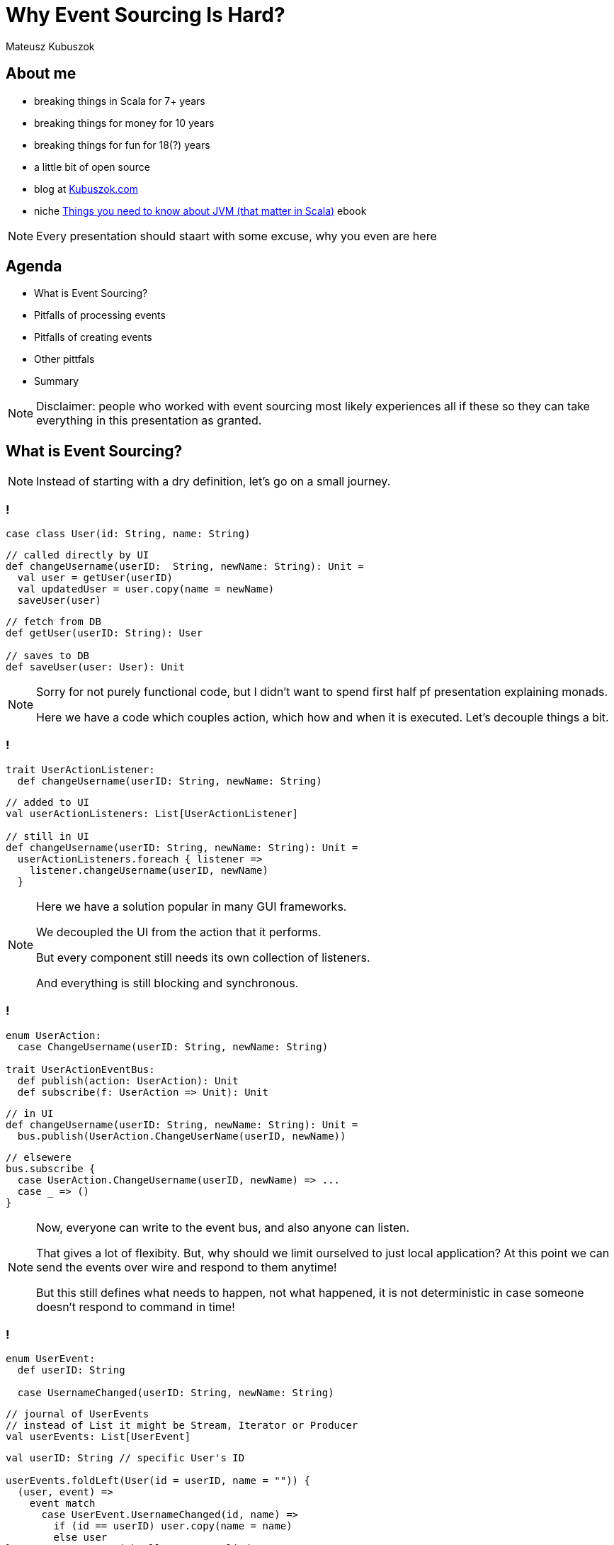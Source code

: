 // 35 minutes
:revealjs_totalTime: 2100

= Why Event Sourcing Is Hard?

Mateusz Kubuszok

== About me

[%step]
* breaking things in Scala for 7+ years
* breaking things for money for 10 years
* breaking things for fun for 18(?) years
* a little bit of open source
* blog at https://kubuszok.com[Kubuszok.com]
* niche https://leanpub.com/jvm-scala-book[Things you need to know about JVM (that matter in Scala)] ebook

[NOTE.speaker]
--
Every presentation should staart with some excuse, why you even are here
--

== Agenda

[%step]
* What is Event Sourcing?
* Pitfalls of processing events
* Pitfalls of creating events
* Other pittfals
* Summary

[NOTE.speaker]
--
Disclaimer: people who worked with event sourcing most likely experiences all if these so they can take everything in this presentation as granted.
--

== What is Event Sourcing?

[NOTE.speaker]
--
Instead of starting with a dry definition, let's go on a small journey.
--

=== !

[source, scala]
--
case class User(id: String, name: String)
--

[source, scala]
--
// called directly by UI
def changeUsername(userID:  String, newName: String): Unit =
  val user = getUser(userID)
  val updatedUser = user.copy(name = newName)
  saveUser(user)
--

[source, scala]
--
// fetch from DB
def getUser(userID: String): User

// saves to DB
def saveUser(user: User): Unit
--

[NOTE.speaker]
--
Sorry for not purely functional code, but I didn't want to spend first half pf presentation explaining monads.

Here we have a code which couples action, which how and when it is executed. Let's decouple things a bit.
--

=== !

[source, scala]
--
trait UserActionListener:
  def changeUsername(userID: String, newName: String)
--

[source, scala]
--
// added to UI
val userActionListeners: List[UserActionListener]

// still in UI
def changeUsername(userID: String, newName: String): Unit =
  userActionListeners.foreach { listener =>
    listener.changeUsername(userID, newName)
  }
--

[NOTE.speaker]
--
Here we have a solution popular in many GUI frameworks.

We decoupled the UI from the action that it performs.

But every component still needs its own collection of listeners.

And everything is still blocking and synchronous.
--

=== !

[source, scala]
--
enum UserAction:
  case ChangeUsername(userID: String, newName: String)

trait UserActionEventBus:
  def publish(action: UserAction): Unit
  def subscribe(f: UserAction => Unit): Unit
--

[source, scala]
--
// in UI
def changeUsername(userID: String, newName: String): Unit =
  bus.publish(UserAction.ChangeUserName(userID, newName))
--

[source, scala]
--
// elsewere
bus.subscribe {
  case UserAction.ChangeUsername(userID, newName) => ...
  case _ => ()
}
--

[NOTE.speaker]
--
Now, everyone can write to the event bus, and also anyone can listen.

That gives a lot of flexibity. But, why should we limit ourselved to just local application? At this point we can send the events over wire and respond to them anytime!

But this still defines what needs to happen, not what happened, it is not deterministic in case someone doesn't respond to command in time!
--

[transition="slide-in fade-out"]
=== !

[source, scala]
--
enum UserEvent:
  def userID: String

  case UsernameChanged(userID: String, newName: String)
--

[source, scala]
--
// journal of UserEvents
// instead of List it might be Stream, Iterator or Producer
val userEvents: List[UserEvent]
--

[source, scala]
--
val userID: String // specific User's ID

userEvents.foldLeft(User(id = userID, name = "")) {
  (user, event) =>
    event match
      case UserEvent.UsernameChanged(id, name) =>
        if (id == userID) user.copy(name = name)
        else user
} // returns User with all events applied
--

[NOTE.speaker]
--
Here, we decided to represent what happened, rather than what is requested to happen.

This allows us to deterministically compute state. It is decoupled with when it happened and where it happened.

We might change our about what to start with and how to use each event, and we can still compute the state because we rememver everything.

But this is the toy example because we got rid of side effects. It only appears in e.g. React or similar.

But remember this foldLeft intuition! In two steps it will stop looking like this while still preserving this intution.
--

[transition="fade-in slide-out"]
=== !

[source, scala]
--
enum UserEvent:
  def userID: String

  case UsernameChanged(userID: String, newName: String)
--

[source, scala]
--
// journal of UserEvents
// this has to be streamed from the outer world
val userEvents: List[UserEvent]
--

[source, scala]
--
val userID: String // specific User's ID

userEvents.foldLeft(User(id = userID, name = "")) {
  (user, event) =>
    event match
      case UserEvent.UsernameChanged(id, name) =>
        if (id == userID) user.copy(name = name)
        else user // result should be stored somewhere
}
--

[transition="slide-in fade-out"]
=== !

[source, scala]
--
val userID: String // specific User's ID
--

[source, scala]
--
def fetchUser(): Option[User] // current projection state
val lastOffset: String // last processed event
def userEvents(offset: String): Stream[(UserEvent, Offset)]
--

[source, scala]
--
userEvents(lastOffset).foldLeft(
  fetchUser().getOrElse(User(id = userID, name = ""))
) { (user, eventWithOffset) =>
  eventWithOffset match
    case (UserEvent.UsernameChanged(id, name), offset) =>
      val newUser =
        if (id == ourUserID) user.copy(name = name)
        else user
      saveUser(newUser) // persists projection's state
      saveOffset(offset) // persist projection's offset
      newUser
}
--

[NOTE.speaker]
--
This still resembles the ``foldLeft code``, to ease in how the code will usually look like.
--

[transition="fade-in slide-out"]
=== !

[source, scala]
--
val userID: String // we should compute all entities!
--

[source, scala]
--
def fetchUser(): Option[User] // should handle all users!
val lastOffset: String // offset absent before the 1st run!
def userEvents(offset: String): Stream[(UserEvent, Offset)]
--

[source, scala]
--
userEvents(lastOffset).foldLeft(
  fetchUser().getOrElse(User(id = userID, name = ""))
) { (user, eventWithOffset) =>
  eventWithOffset match
    case (UserEvent.UsernameChanged(id, name), offset) =>
      val newUser =
        if (id == ourUserID) user.copy(name = name)
        else user
      saveUser(newUser) // persists projection's state
      saveOffset(offset) // persist projection's offset
      newUser // we don't need to return a value here!
} // and neither here!
--

=== !

[source, scala]
--
// persisted for each projection
def fetchLastOffset:() Option[String]
// returns User's projection's state by their ID
def fetchUser(userID: String): Option[User]
--

[source, scala]
--
eventsFrom(fetchLastOffset()).foreach { eventWithOffset =>
  eventWithOffset match
    case (UserEvent.UsernameChanged(id, name), offset) =>
      val user = fetchUser(id) // current projection state
      val newUser = user.copy(name)
      saveUser(newUser) // persists projection's state
      saveOffset(offset) // persist projection's offset
} // returns Unit (void)
--

[NOTE.speaker]
--
This is the typical projection that you'll find on production.
--

== Pitfalls of processing events

=== Commiting offset upfront


[transition="slide-in fade-out"]
=== !

[source, scala]
--
//
eventsFrom(fetchLastOffset()).foreach {
  case (UserEvent.UsernameChanged(id, name), offset) =>
    val user = fetchUser(id)
    val newUser = user.copy(name)
    saveUser(newUser)
    saveOffset(offset)
}
--

[NOTE.speaker]
--
I inlined pattern matching for convenience.

This isn't what some implementations will give you.
--

[transition="fade-in slide-out"]
=== !

[source, scala]
--
// what if this... \/
eventsFrom(fetchLastOffset()).foreach {
  case (UserEvent.UsernameChanged(id, name), offset) =>
    val user = fetchUser(id)
    val newUser = user.copy(name)
    saveUser(newUser)
    saveOffset(offset) // <- ...and this were done for you?
}
--

[transition="slide-in fade-out"]
=== !

[source, scala]
--
// 1. fetches the last offset of the projection
// 2. starts streaming events since last offset
// 3. commits offset before returning event
def newEvents(): Stream[UserEvent]
--

[source, scala]
--
newEvents().foreach {
  // no need to pass offset here!
  case UserEvent.UsernameChanged(id, name)) =>
    val user = fetchUser(id)
    val newUser = user.copy(name)
    saveUser(newUser) // nor save it here!
}
--

[NOTE.speaker]
--
This is what many Akka Streams integrations (Alpakka) do by default.
--

[transition="fade"]
=== !

[source, scala]
--
// 1. fetches the last offset of the projection
// 2. starts streaming events since last offset
// 3. commits offset before returning event
def newEvents(): Stream[UserEvent]
--

[source, scala]
--
newEvents().foreach {
  case UserEvent.UsernameChanged(id, name)) =>
    // let's say process the crashed when we were here
    val user = fetchUser(id)
    val newUser = user.copy(name)
    saveUser(newUser)
}
--

[NOTE.speaker]
--
Event ends up not being projected!
--

[transition="fade-in slide-out"]
=== !

[source, scala]
--
// 1. fetches the last offset of the projection
// 2. starts streaming events since last offset
// 3. DOES NOT commits offset before returning event
def newEvents(): Stream[(UserEvent, Offset)]
--

[source, scala]
--
newEvents().map {
  case (UserEvent.UsernameChanged(id, name)), offset) =>
    val user = fetchUser(id)
    val newUser = user.copy(name)
    saveUser(newUser)
    offset
}.foreach(offset => saveOffset(offset))
--

[NOTE.speaker]
--
Saving offset yourself prevents the situation when event get lost.

But what if app crash and we did something that shouldn't be repeated?
--

=== Lack of idempotency

[transition="slide-in fade-out"]
=== !

[source, scala]
--
newEvents().map {
  case (UserEvent.UsernameChanged(id, name)), offset) =>
    val user = fetchUser(id)
    val newUser = user.copy(name)
    saveUser(newUser)
    sendUserNotification(newUser, "Name updated")
    offset
}.foreach(offset => saveOffset(offset))
--

[NOTE.speaker]
--
``sendUserNotification`` talks to external world.
--

[transition="fade"]
=== !

[source, scala]
--
newEvents().map {
  case (UserEvent.UsernameChanged(id, name)), offset) =>
    val user = fetchUser(id)
    val newUser = user.copy(name)
    saveUser(newUser)
    sendUserNotification(newUser, "Name updated")
    offset // app killed while here
}.foreach(offset => saveOffset(offset))
--

[NOTE.speaker]
--
If app was killed before we commited offset, then there will be another attempt to project the event.
--

[transition="fade-in slide-out"]
=== !

[source, scala]
--
newEvents().map { // add event ID  \/  should be unique
  case (UserEvent.UsernameChanged(eid, id, name)),offset) =>
    val user = fetchUser(id)
    val newUser = user.copy(name)
    saveUser(newUser, eid)
    sendUserNotification(newUser, "Name updated", eid)
    offset // app killed while here
}.foreach(offset => saveOffset(offset))
--

[NOTE.speaker]
--
Now, we can create a queue of notifications, and verify that some action was already requested.
--

=== Shared global state

=== !

[source, scala]
--
val events = List(
  ...
  UserEvent.UsernameChanged(..., id="user-1", name="foo"),
  ...
  UserEvent.UsernameChanged(..., id="user-2", name="foo"),
  ...
)
--

[%step]
A few months later, let's introduce requrement that ``name`` should globally unique.

[NOTE.speaker]
--
We allowed users to have overlapping values, but then we changed it. What to do with them?
--

=== Projecting events in parallel within the same projection

=== !

[source, scala]
--
...
// user quickly changed its name twice
UserEvent.UsernameChanged(..., id="user-1", name="foo"),
UserEvent.UsernameChanged(..., id="user-1", name="bar"),
...
--

[%step]
Node 1:
[%step]
[source, scala]
--
...
UserEvent.UsernameChanged(..., id="user-1", name="foo"),
...
--

[%step]
Node 2:
[%step]
[source, scala]
--
...
UserEvent.UsernameChanged(..., id="user-1", name="bar"),
...
--

[NOTE.speaker]
--
Race condition: whichever event handler will be later will set the value.
--

=== !

[source, scala]
--
// user quickly changed its name twice
UserEvent.UsernameChanged(..., id="user-1", name="foo"),
UserEvent.UsernameChanged(..., id="user-1", name="bar"),
// then another user takes its old name
UserEvent.UsernameChanged(..., id="user-2", name="foo"),
--

[%step]
Node 1:
[%step]
[source, scala]
--
...
UserEvent.UsernameChanged(..., id="user-1", name="foo"),
UserEvent.UsernameChanged(..., id="user-2", name="foo"),
...
--

[%step]
Node 2:
[%step]
[source, scala]
--
...
UserEvent.UsernameChanged(..., id="user-1", name="bar"),
...
--

[NOTE.speaker]
--
Node 1 might try o use a name that hasn't been freed yet.
--

== Pitfalls of creating events

=== Lack of idempotency

=== !

[source, scala]
--
// send to bounded context when we want to change something
enum UserCommand:
  case ChangeUsername(id: String, name: String)

// returned when the command failed
enum UserError:
  case UsernameTaken
  case UserNotExist
--

[%step]
[source, scala]
--
val handleUserCommand:
    UserCommand => Either[UserCommand, UserError] = {
  case UserCommand.ChangeUsername(id, name) =>
    if userExists(id) then Right(
      UserEvent.UsernameChanged(randomEventId(), id, name)
    )
    else Left(UserError.UserNotExist)
}
// Right values (events) are saved to events journal
// Left values (errors) can be returned to caller
--

[%step]
[source, scala]
--
UserCommand.ChangeUsername("1", "foo")//client did 3 retries
--

[NOTE.speaker]
--
Let's say your browser had connectivity issues and app send the same command twice or trice.

You have now 3 events, even though you wanted it once.

Messages on social media is a good example od this. Adding to basket. Microservies creating commands in projections.
--

=== Relying on the state from projection

=== !

[source, scala]
--
val handleUserCommand:
    UserCommand => Either[UserCommand, UserError] = {
  case UserCommand.ChangeUsername(cmdId, id, name) =>
    if !userExists(id) then Left(UserError.UserNotExist)
    //           \/ asks the DB updated by this projection
    else if !usernameTaken(id, name) then Left(
      UserError.UsernameTaken
    )
    else Right(
      UserEvent.UsernameChanged(eventId(cmdId), id, name)
    )
}
--

[%step]
[source, scala]
--
// 2 users try to reserve the same username at the same time
UserCommand.ChangeUsername(id="1", name="foo")
UserCommand.ChangeUsername(id="2", name="foo")
--

[NOTE.speaker]
--
Two users sending update at once could create a race condition followed by broken state.
--

=== Lack of atomicity

=== !

[source, scala]
--
val handleUserCommand:
    UserCommand => Either[UserCommand, UserError] = {
  case UserCommand.ChangeUsername(cmdId, id, name) =>
    if !userExists(id) then Left(UserError.UserNotExist)
    else if !reserveUsernameForUser(id, name) then Left(
      UserError.UsernameTaken
    )
    // here the server crashes :)
    else Right(
      UserEvent.UsernameChanged(eventId(cmdId), id, name)
    )
}
--

[NOTE.speaker]
--
Command handler is the place where we are making sure that make sure that event can be created.

If this logic requires side effects if might be dangerous if we don't guarantee atomicity.
--

== Other difficulties that might (will) happen

=== !

[%step]
* your events will evolve over time and their format will change
* you will talk to external APIs that you cannot control, which will make idempotency difficult or impossible
* you will have bugs resulting in events that shouldn't have been created
* and many more

== Summary

=== !

Ask yourself what will happen when:

[%step]
* your process crashes/gets killed
* someone sends the same event/command twice
* you need to rerun projection from some point in past (maybe even from the start)
* the format of your events needs to change

[%step]
Would you arrive at the same state in the end?

[NOTE.speaker]
--
Is the final state the deterministic outcome of our history?
--

=== !

Also ask yourself:

[%step]
* why you used Event Sourcing in the first place
* is the way you use it helping achieving you your goal
* what is the worst outcome of doing ES "wrong"

[NOTE.speaker]
--
If the worst that can happen is not that bad, then there is hardly any reason to be "dogmatic".
--

== Questions?

== Thank you!

